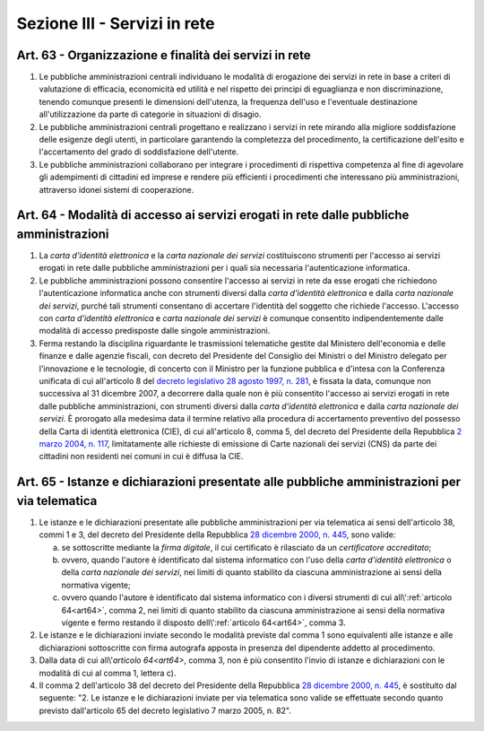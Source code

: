 Sezione III - Servizi in rete
*****************************

Art. 63 - Organizzazione e finalità dei servizi in rete
.......................................................

1. Le pubbliche amministrazioni centrali individuano le modalità di erogazione
   dei servizi in rete in base a criteri di valutazione di efficacia,
   economicità ed utilità e nel rispetto dei principi di eguaglianza e non
   discriminazione, tenendo comunque presenti le dimensioni dell'utenza, la
   frequenza dell'uso e l'eventuale destinazione all'utilizzazione da parte di
   categorie in situazioni di disagio.
   
2. Le pubbliche amministrazioni centrali progettano e realizzano i servizi in
   rete mirando alla migliore soddisfazione delle esigenze degli utenti, in
   particolare garantendo la completezza del procedimento, la certificazione
   dell'esito e l'accertamento del grado di soddisfazione dell'utente.

3. Le pubbliche amministrazioni collaborano per integrare i procedimenti di
   rispettiva competenza al fine di agevolare gli adempimenti di cittadini ed
   imprese e rendere più efficienti i procedimenti che interessano più
   amministrazioni, attraverso idonei sistemi di cooperazione.

.. _art64:

Art. 64 - Modalità di accesso ai servizi erogati in rete dalle pubbliche amministrazioni 
........................................................................................
 
1. La *carta d'identità elettronica* e la *carta nazionale dei servizi*
   costituiscono strumenti per l'accesso ai servizi erogati in rete dalle
   pubbliche amministrazioni per i quali sia necessaria l'autenticazione
   informatica. 
 
2. Le pubbliche amministrazioni possono consentire l'accesso ai servizi in rete
   da esse erogati che richiedono l'autenticazione informatica anche con
   strumenti diversi dalla *carta d'identità elettronica* e dalla *carta
   nazionale dei servizi*, purché tali strumenti consentano di accertare
   l'identità del soggetto che richiede l'accesso. L'accesso con *carta
   d'identità elettronica* e *carta nazionale dei servizi* è comunque
   consentito indipendentemente dalle modalità di accesso predisposte dalle
   singole amministrazioni. 

3. Ferma restando la disciplina riguardante le trasmissioni telematiche gestite
   dal Ministero dell'economia e delle finanze e dalle agenzie fiscali, con
   decreto del Presidente del Consiglio dei Ministri o del Ministro delegato
   per l'innovazione e le tecnologie, di concerto con il Ministro per la
   funzione pubblica e d'intesa con la Conferenza unificata di cui all'articolo
   8 del `decreto legislativo 28 agosto 1997, n. 281`_, è fissata la data,
   comunque non successiva al 31 dicembre 2007, a decorrere dalla quale non è
   più consentito l'accesso ai servizi erogati in rete dalle pubbliche
   amministrazioni, con strumenti diversi dalla *carta d'identità elettronica*
   e dalla *carta nazionale dei servizi*. 
   È prorogato alla medesima data il termine relativo alla procedura di
   accertamento preventivo del possesso della Carta di identità elettronica
   (CIE), di cui all'articolo 8, comma 5, del decreto del Presidente della
   Repubblica `2 marzo 2004, n. 117`_, limitatamente alle richieste di
   emissione di Carte nazionali dei servizi (CNS) da parte dei cittadini non
   residenti nei comuni in cui è diffusa la CIE.
 
Art. 65 - Istanze e dichiarazioni presentate alle pubbliche amministrazioni per via telematica 
..............................................................................................
 
1. Le istanze e le dichiarazioni presentate alle pubbliche amministrazioni per
   via telematica ai sensi dell'articolo 38, commi 1 e 3, del decreto del
   Presidente della Repubblica `28 dicembre 2000, n. 445`_, sono valide:

   a) se sottoscritte mediante la *firma digitale*, il cui certificato è
      rilasciato da un *certificatore accreditato*; 

   b) ovvero, quando l'autore è identificato dal sistema informatico con l'uso
      della *carta d'identità elettronica* o della *carta nazionale dei
      servizi*, nei limiti di quanto stabilito da ciascuna amministrazione ai
      sensi della normativa vigente; 

   c) ovvero quando l'autore è identificato dal sistema informatico con i
      diversi strumenti di cui all\\':ref:`articolo 64<art64>`, comma 2, nei
      limiti di quanto stabilito da ciascuna amministrazione ai sensi della
      normativa vigente e fermo restando il disposto dell\\':ref:`articolo
      64<art64>`, comma 3. 
 
2. Le istanze e le dichiarazioni inviate secondo le modalità previste dal comma
   1 sono equivalenti alle istanze e alle dichiarazioni sottoscritte con firma
   autografa apposta in presenza del dipendente addetto al procedimento. 

3. Dalla data di cui all\\'`articolo 64<art64>`, comma 3, non è più consentito
   l'invio di istanze e dichiarazioni con le modalità di cui al comma 1,
   lettera c). 
 
4. Il comma 2 dell'articolo 38 del decreto del Presidente della Repubblica `28
   dicembre 2000, n. 445`_, è sostituito dal seguente: "2. Le istanze e le
   dichiarazioni inviate per via telematica sono valide se effettuate secondo
   quanto previsto dall'articolo 65 del decreto legislativo 7 marzo 2005, n.
   82". 

.. _`decreto legislativo 28 agosto 1997, n. 281`: http://www.normattiva.it/uri-res/N2Ls?urn:nir:stato:decreto.legislativo:1997-08-28;281!vig=
.. _`28 dicembre 2000, n. 445`: http://www.normattiva.it/uri-res/N2Ls?urn:nir:stato:decreto.del.presidente.della.repubblica:2000-12-28;445!vig=
.. _`2 marzo 2004, n. 117`: http://www.normattiva.it/uri-res/N2Ls?urn:nir:stato:decreto.del.presidente.della.repubblica:2004-03-02;117!vig=
